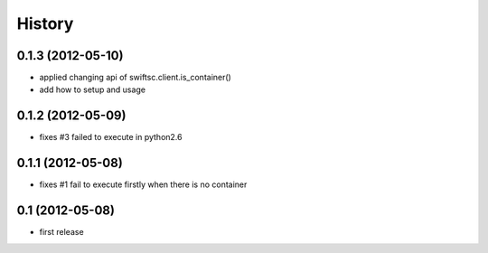 History
-------

0.1.3 (2012-05-10)
^^^^^^^^^^^^^^^^^^

* applied changing api of swiftsc.client.is_container()
* add how to setup and usage

0.1.2 (2012-05-09)
^^^^^^^^^^^^^^^^^^

* fixes #3 failed to execute in python2.6

0.1.1 (2012-05-08)
^^^^^^^^^^^^^^^^^^

* fixes #1 fail to execute firstly when there is no container

0.1 (2012-05-08)
^^^^^^^^^^^^^^^^

* first release

